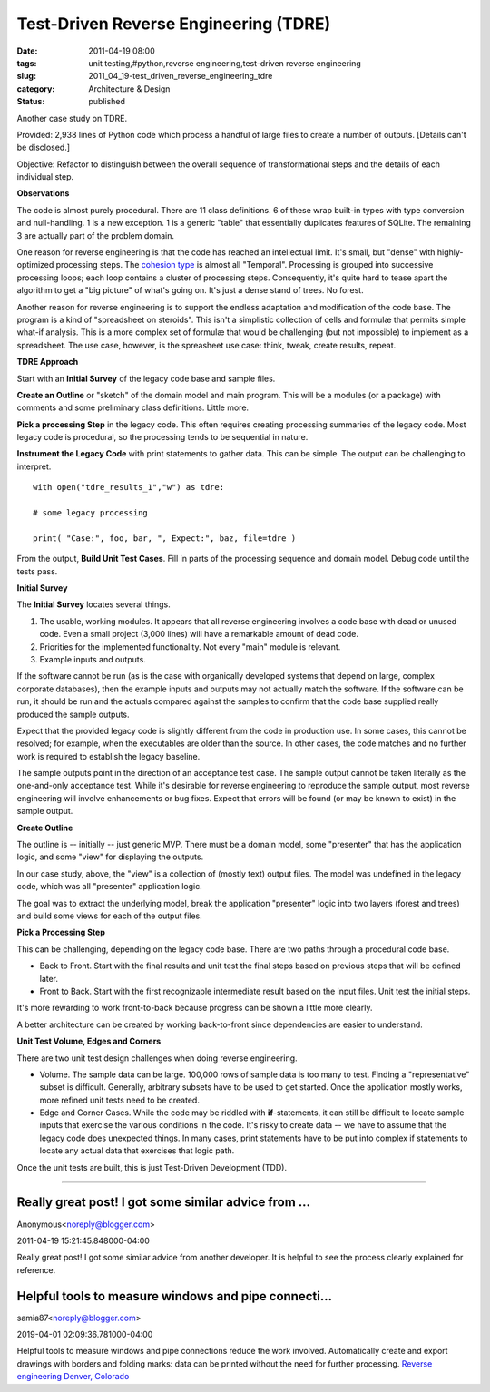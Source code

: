 Test-Driven Reverse Engineering (TDRE)
======================================

:date: 2011-04-19 08:00
:tags: unit testing,#python,reverse engineering,test-driven reverse engineering
:slug: 2011_04_19-test_driven_reverse_engineering_tdre
:category: Architecture & Design
:status: published

Another case study on TDRE.

Provided: 2,938 lines of Python code which process a handful of large
files to create a number of outputs. [Details can't be disclosed.]

Objective: Refactor to distinguish between the overall sequence of
transformational steps and the details of each individual step.

**Observations**

The code is almost purely procedural. There are 11 class definitions.
6 of these wrap built-in types with type conversion and
null-handling. 1 is a new exception. 1 is a generic "table" that
essentially duplicates features of SQLite. The remaining 3 are
actually part of the problem domain.

One reason for reverse engineering is that the code has reached an
intellectual limit. It's small, but "dense" with highly-optimized
processing steps. The `cohesion
type <http://en.wikipedia.org/wiki/Cohesion_(computer_science)#Types_of_cohesion>`__
is almost all "Temporal". Processing is grouped into successive
processing loops; each loop contains a cluster of processing steps.
Consequently, it's quite hard to tease apart the algorithm to get a
"big picture" of what's going on. It's just a dense stand of trees.
No forest.

Another reason for reverse engineering is to support the endless
adaptation and modification of the code base. The program is a kind
of "spreadsheet on steroids". This isn't a simplistic collection of
cells and formulæ that permits simple what-if analysis. This is a
more complex set of formulæ that would be challenging (but not
impossible) to implement as a spreadsheet. The use case, however, is
the spreasheet use case: think, tweak, create results, repeat.

**TDRE Approach**

Start with an **Initial Survey** of the legacy code base and sample
files.

**Create an Outline** or "sketch" of the domain model and main
program. This will be a modules (or a package) with comments and some
preliminary class definitions. Little more.

**Pick a processing Step** in the legacy code. This often requires
creating processing summaries of the legacy code. Most legacy code is
procedural, so the processing tends to be sequential in nature.

**Instrument the Legacy Code** with print statements to gather data.
This can be simple. The output can be challenging to interpret.

::

    with open("tdre_results_1","w") as tdre:

    # some legacy processing

    print( "Case:", foo, bar, ", Expect:", baz, file=tdre )

From the output, **Build Unit Test Cases**. Fill in parts of the
processing sequence and domain model. Debug code until the tests
pass.

**Initial Survey**

The **Initial Survey** locates several things.

#.  The usable, working modules. It appears that all reverse
    engineering involves a code base with dead or unused code. Even a
    small project (3,000 lines) will have a remarkable amount of dead
    code.

#.  Priorities for the implemented functionality. Not every "main"
    module is relevant.

#.  Example inputs and outputs.

If the software cannot be run (as is the case with organically
developed systems that depend on large, complex corporate
databases), then the example inputs and outputs may not actually
match the software. If the software can be run, it should be run
and the actuals compared against the samples to confirm that the
code base supplied really produced the sample outputs.

Expect that the provided legacy code is slightly different from the
code in production use. In some cases, this cannot be resolved; for
example, when the executables are older than the source. In other
cases, the code matches and no further work is required to establish
the legacy baseline.

The sample outputs point in the direction of an acceptance test case.
The sample output cannot be taken literally as the one-and-only
acceptance test. While it's desirable for reverse engineering to
reproduce the sample output, most reverse engineering will involve
enhancements or bug fixes. Expect that errors will be found (or may
be known to exist) in the sample output.

**Create Outline**

The outline is -- initially -- just generic MVP. There must be a
domain model, some "presenter" that has the application logic, and
some "view" for displaying the outputs.

In our case study, above, the "view" is a collection of (mostly text)
output files. The model was undefined in the legacy code, which was
all "presenter" application logic.

The goal was to extract the underlying model, break the application
"presenter" logic into two layers (forest and trees) and build some
views for each of the output files.

**Pick a Processing Step**

This can be challenging, depending on the legacy code base. There are
two paths through a procedural code base.

-   Back to Front. Start with the final results and unit test the
    final steps based on previous steps that will be defined later.

-   Front to Back. Start with the first recognizable intermediate
    result based on the input files. Unit test the initial steps.

It's more rewarding to work front-to-back because progress can be
shown a little more clearly.

A better architecture can be created by working back-to-front since
dependencies are easier to understand.

**Unit Test Volume, Edges and Corners**

There are two unit test design challenges when doing reverse
engineering.

-   Volume. The sample data can be large. 100,000 rows of sample data
    is too many to test. Finding a "representative" subset is
    difficult. Generally, arbitrary subsets have to be used to get
    started. Once the application mostly works, more refined unit
    tests need to be created.

-   Edge and Corner Cases. While the code may be riddled with
    **if**-statements, it can still be difficult to locate sample
    inputs that exercise the various conditions in the code. It's
    risky to create data -- we have to assume that the legacy code
    does unexpected things. In many cases, print statements have to be
    put into complex if statements to locate any actual data that
    exercises that logic path.

Once the unit tests are built, this is just Test-Driven
Development (TDD).



-----

Really great post! I got some similar advice from ...
-----------------------------------------------------

Anonymous<noreply@blogger.com>

2011-04-19 15:21:45.848000-04:00

Really great post! I got some similar advice from another developer. It
is helpful to see the process clearly explained for reference.


Helpful tools to measure windows and pipe connecti...
-----------------------------------------------------

samia87<noreply@blogger.com>

2019-04-01 02:09:36.781000-04:00

Helpful tools to measure windows and pipe connections reduce the work
involved. Automatically create and export drawings with borders and
folding marks: data can be printed without the need for further
processing. `Reverse engineering Denver,
Colorado <https://onsite3d.ca/>`__





